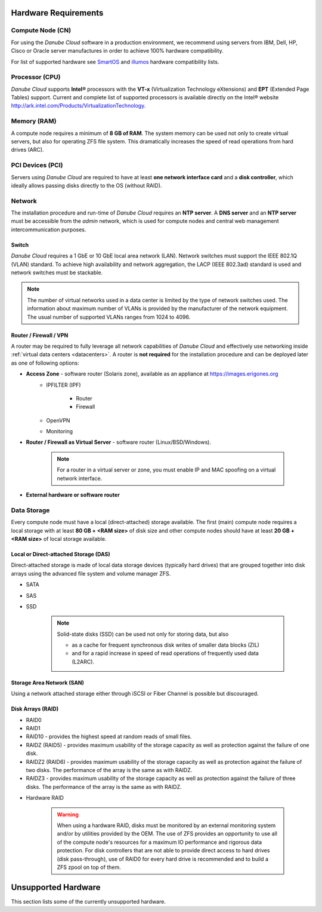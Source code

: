 Hardware Requirements
*********************

Compute Node (CN)
#################

For using the *Danube Cloud* software in a production environment, we recommend using servers from IBM, Dell, HP, Cisco or Oracle server manufactures in order to achieve 100% hardware compatibility.

For list of supported hardware see `SmartOS <https://wiki.smartos.org/hardware-requirements/>`_ and `illumos <https://illumos.org/hcl/>`_ hardware compatibility lists.


Processor (CPU)
###############

*Danube Cloud* supports **Intel®** processors with the **VT-x** (Virtualization Technology eXtensions) and **EPT** (Extended Page Tables) support. Current and complete list of supported processors is available directly on the Intel® website http://ark.intel.com/Products/VirtualizationTechnology.


Memory (RAM)
############

A compute node requires a minimum of **8 GB of RAM**. The system memory can be used not only to create virtual servers, but also for operating ZFS file system. This dramatically increases the speed of read operations from hard drives (ARC).

PCI Devices (PCI)
#################

Servers using *Danube Cloud* are required to have at least **one network interface card** and a **disk controller**, which ideally allows passing disks directly to the OS (without RAID).


Network
#######

The installation procedure and run-time of *Danube Cloud* requires an **NTP server**. A **DNS server** and an **NTP server** must be accessible from the *admin* network, which is used for compute nodes and central web management intercommunication purposes.

Switch
======

*Danube Cloud* requires a 1 GbE or 10 GbE local area network (LAN). Network switches must support the IEEE 802.1Q (VLAN) standard. To achieve high availability and network aggregation, the LACP (IEEE 802.3ad) standard is used and network switches must be stackable.

.. note:: The number of virtual networks used in a data center is limited by the type of network switches used. The information about maximum number of VLANs is provided by the manufacturer of the network equipment. The usual number of supported VLANs ranges from 1024 to 4096.


Router / Firewall / VPN
=======================

A router may be required to fully leverage all network capabilities of *Danube Cloud* and effectively use networking inside :ref:`virtual data centers <datacenters>`. A router is **not required** for the installation procedure and can be deployed later as one of following options:

* **Access Zone** - software router (Solaris zone), available as an appliance at https://images.erigones.org
    * IPFILTER (IPF)

        * Router
        * Firewall

    * OpenVPN
    * Monitoring

    .. seealso:: A guide on how to create and use :ref:`access zones <access_zone>`.

* **Router / Firewall as Virtual Server** - software router (Linux/BSD/Windows).

    .. note:: For a router in a virtual server or zone, you must enable IP and MAC spoofing on a virtual network interface.

* **External hardware or software router**


Data Storage
############

Every compute node must have a local (direct-attached) storage available.
The first (main) compute node requires a local storage with at least **80 GB + <RAM size>** of disk size and other compute nodes should have at least **20 GB + <RAM size>** of local storage available.

Local or Direct-attached Storage (DAS)
======================================

Direct-attached storage is made of local data storage devices (typically hard drives) that are grouped together into disk arrays using the advanced file system and volume manager ZFS.

* SATA
* SAS
* SSD

    .. note:: Solid-state disks (SSD) can be used not only for storing data, but also 

        * as a cache for frequent synchronous disk writes of smaller data blocks (ZIL)
        * and for a rapid increase in speed of read operations of frequently used data (L2ARC).


Storage Area Network (SAN)
==========================

Using a network attached storage either through iSCSI or Fiber Channel is possible but discouraged.


.. _raid_types:

Disk Arrays (RAID)
==================

* RAID0
* RAID1
* RAID10 - provides the highest speed at random reads of small files.
* RAIDZ (RAID5) - provides maximum usability of the storage capacity as well as protection against the failure of one disk.
* RAIDZ2 (RAID6) - provides maximum usability of the storage capacity as well as protection against the failure of two disks. The performance of the array is the same as with RAIDZ.
* RAIDZ3 - provides maximum usability of the storage capacity as well as protection against the failure of three disks. The performance of the array is the same as with RAIDZ.

.. seealso:: A more detailed explanation of :ref:`disk arrays <storage>` and :ref:`disk redundancy <storage_redundancy>` can be found in a separate chapter.

* Hardware RAID

    .. warning:: When using a hardware RAID, disks must be monitored by an external monitoring system and/or by utilities provided by the OEM. The use of ZFS provides an opportunity to use all of the compute node's resources for a maximum IO performance and rigorous data protection. For disk controllers that are not able to provide direct access to hard drives (disk pass-through), use of RAID0 for every hard drive is recommended and to build a ZFS zpool on top of them.


Unsupported Hardware
********************

This section lists some of the currently unsupported hardware.

.. seealso:: Some hardware compatibility issues may be solved by adjusting the :ref:`BIOS configuration settings<bios>` of the server.

